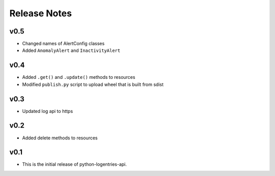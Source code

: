 Release Notes
=============

v0.5
----

* Changed names of AlertConfig classes
* Added ``AnomalyAlert`` and ``InactivityAlert``

v0.4
----

* Added ``.get()`` and ``.update()``  methods to resources
* Modified ``publish.py`` script to upload wheel that is built from sdist

v0.3
----

* Updated log api to https

v0.2
----

* Added delete methods to resources

v0.1
----

* This is the initial release of python-logentries-api.
